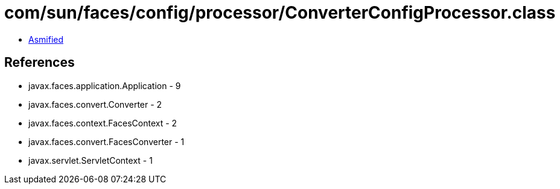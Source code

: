 = com/sun/faces/config/processor/ConverterConfigProcessor.class

 - link:ConverterConfigProcessor-asmified.java[Asmified]

== References

 - javax.faces.application.Application - 9
 - javax.faces.convert.Converter - 2
 - javax.faces.context.FacesContext - 2
 - javax.faces.convert.FacesConverter - 1
 - javax.servlet.ServletContext - 1
